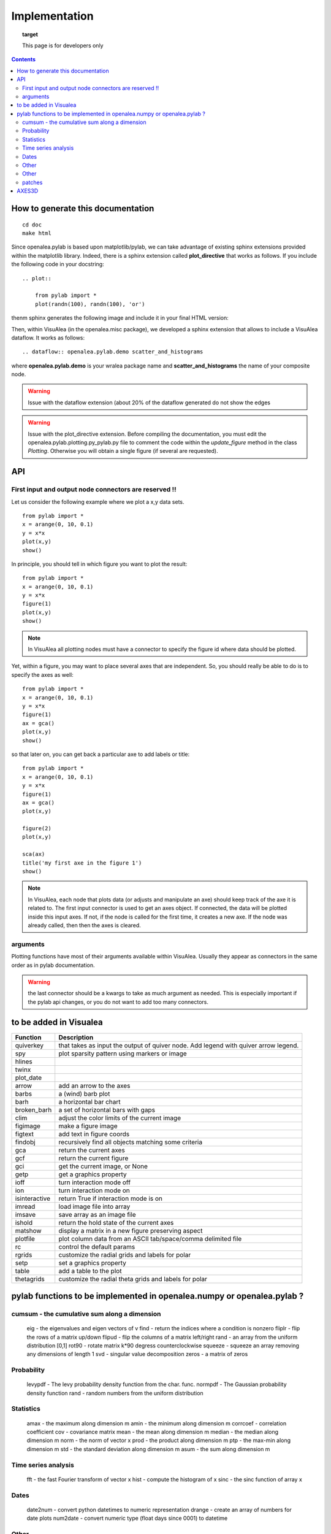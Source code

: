 
Implementation
###############


.. topic:: target

    This page is for developers only


.. contents::


How to generate this documentation
====================================

::

    cd doc
    make html

Since openalea.pylab is based upon matplotlib/pylab, we can take advantage of existing sphinx extensions provided 
within the matplotlib library. Indeed, there is a sphinx extension called **plot_directive** that works as follows.  
If you include the following code in your docstring::

    .. plot:: 

        from pylab import *
        plot(randn(100), randn(100), 'or')

thenm sphinx generates the following image and include it in your final HTML version:

.. plot:: 

    from pylab import *
    plot(randn(100), randn(100), 'or')

Then, within VisuAlea (in the openalea.misc package), we developed a sphinx extension that allows to include a VisuAlea dataflow. It works as follows::

    .. dataflow:: openalea.pylab.demo scatter_and_histograms

where **openalea.pylab.demo** is your wralea package name and **scatter_and_histograms** the name of your composite node.

.. dataflow:: openalea.pylab.demo scatter_and_histograms

.. warning:: Issue with the dataflow extension (about 20% of the dataflow generated do not show the edges
.. warning:: Issue with the plot_directive extension. Before compiling the documentation, you must edit the openalea.pylab.plotting.py_pylab.py file to comment the code within the  *update_figure* method in the class *Plotting*. Otherwise you will obtain a single figure (if several are requested).

API
====
First input and output node connectors are reserved !!
-------------------------------------------------------

Let us consider the following example where we plot a x,y data sets.
::

    from pylab import *
    x = arange(0, 10, 0.1)
    y = x*x
    plot(x,y)
    show()

In principle, you should tell in which figure you want to plot the result::

    from pylab import *
    x = arange(0, 10, 0.1)
    y = x*x
    figure(1)
    plot(x,y)
    show()


.. note:: In VisuAlea all plotting nodes must have a connector to specify the figure id where
    data should be plotted.


Yet, within a figure, you may want to place several axes that are independent.
So, you should really be able to do is to specify the axes as well::

    from pylab import *
    x = arange(0, 10, 0.1)
    y = x*x
    figure(1)
    ax = gca()
    plot(x,y)
    show()


so that later on, you can get back a particular axe to add labels or title::


    from pylab import *
    x = arange(0, 10, 0.1)
    y = x*x
    figure(1)
    ax = gca()
    plot(x,y)

    figure(2)
    plot(x,y)

    sca(ax)
    title('my first axe in the figure 1')
    show()


.. note:: In VisuAlea, each node that plots data (or adjusts and manipulate an axe) should
    keep track of the axe it is related to. The first input connector is used to get
    an axes object. If connected, the data will be plotted inside this input axes. If not,
    if the node is called for the first time, it creates a new axe. If the node was already called,
    then then the axes is cleared.

arguments
------------------

Plotting functions have most of their arguments available within VisuAlea. Usually they appear as connectors
in the same order as in pylab documentation.

.. warning:: the last connector should be a kwargs to take as much argument as needed. This is especially important if
   the pylab api changes, or you do not want to add too many connectors.


to be added in Visualea
========================

=============== ========================================================
Function         Description
=============== ========================================================
quiverkey       that takes as input the output of quiver node. Add
                legend with quiver arrow legend.
spy             plot sparsity pattern using markers or image
hlines
twinx
plot_date
arrow           add an arrow to the axes
barbs           a (wind) barb plot
barh            a horizontal bar chart
broken_barh     a set of horizontal bars with gaps
clim            adjust the color limits of the current image
figimage        make a figure image
figtext         add text in figure coords
findobj         recursively find all objects matching some criteria
gca             return the current axes
gcf             return the current figure
gci             get the current image, or None
getp            get a graphics property
ioff            turn interaction mode off
ion             turn interaction mode on
isinteractive   return True if interaction mode is on
imread          load image file into array
imsave          save array as an image file
ishold          return the hold state of the current axes
matshow         display a matrix in a new figure preserving aspect
plotfile        plot column data from an ASCII tab/space/comma delimited file
rc              control the default params
rgrids          customize the radial grids and labels for polar
setp            set a graphics property
table           add a table to the plot
thetagrids      customize the radial theta grids and labels for polar
=============== ========================================================




pylab functions to be implemented in openalea.numpy or openalea.pylab ?
========================================================================
.. pylab.hypergeometric           pylab.nan_to_num               pylab.select    pylab.nbytes
    pylab.add                      pylab.i0                       pylab.ndarray
    pylab.add_docstring            pylab.identity                 pylab.ndenumerate
    pylab.add_newdoc               pylab.ifft                     pylab.ndim                     pylab.setbufsize
    pylab.add_newdocs              pylab.diagflat                 pylab.ifft2                    pylab.ndindex
    pylab.alen                     pylab.diagonal                 pylab.ifftn                    pylab.negative                 pylab.setdiff1d
    pylab.all                      pylab.ifftshift                pylab.negative_binomial        pylab.seterr
     pylab.ihfft                    .seterrcall
    pylab.ALLOW_THREADS            pylab.digitize                 pylab.iinfo                    pylab.newaxis                  pylab.seterrobj
    pylab.alltrue                  pylab.disconnect               pylab.imag                     pylab.newbuffer                pylab.setmember1d
    pylab.alterdot                 pylab.disp                     pylab.imread                   pylab.new_figure_manager       pylab.set_numeric_ops
    ylab.amap                     pylab.dist                     pylab.imsave                   pylab.NINF                     pylab.setp
    pylab.amax                     pylab.distances_along_curve    pylab.noncentral_chisquare     pylab.set_printoptions
    pylab.amin                     pylab.dist_point_to_segment    pylab.IndexDateFormatter       pylab.noncentral_f             pylab.set_state
    pylab.angle                    pylab.divide                   pylab.index_exp                pylab.nonzero                  pylab.set_string_function
    pylab.IndexLocator             pylab.norm                     pylab.setxor1d
    pylab.Annotation                                  pylab.indices                  pylab.normal                   pylab.shape
    pylab.any                      pylab.double                   pylab.inexact                  pylab.normalize
    pylab.append                   pylab.drange                   pylab.inf                      pylab.Normalize
    pylab.apply_along_axis         pylab.Inf                      pylab.norm_flat
    pylab.apply_over_axes          pylab.Infinity                 pylab.normpdf
    pylab.dsplit                   pylab.info                     pylab.not_equal                pylab.short
    pylab.dstack                   pylab.infty
    pylab.nper                     pylab.show_config
    pylab.inner                    pylab.npv                      pylab.shuffle
    pylab.ediff1d                  pylab.insert                   pylab.NullFormatter            pylab.sign
    pylab.eig                      pylab.inside_poly              pylab.NullLocator              pylab.signbit
    pylab.eigh                     pylab.num2date                 pylab.signedinteger
    pylab.eigvals                  pylab.int0                     pylab.num2epoch                pylab.silent_list
    pylab.argmax                   pylab.eigvalsh                 pylab.int16                    pylab.number
    pylab.argmin                   pylab.emath                    pylab.int32                    pylab.NZERO               pylab.sinc
    pylab.argsort                                    pylab.obj2sctype               pylab.single
    pylab.argwhere                 pylab.empty_like               pylab.int8                    pylab.singlecomplex
    pylab.around                   pylab.entropy                  pylab.int_asbuffer             pylab.object0
    pylab.array                    pylab.epoch2num                pylab.intc                     pylab.ogrid                    pylab.size
    pylab.array2string             pylab.equal                    pylab.integer                                    pylab.Slider
    pylab.array_equal              pylab.ERR_CALL                 pylab.interactive              pylab.ones_like                pylab.slopes
    pylab.array_equiv              pylab.ERR_DEFAULT              pylab.interp                                       pylab.solve
    pylab.array_repr               pylab.ERR_DEFAULT2             pylab.intersect1d              pylab.over                     pylab.sometrue
    pylab.array_split              pylab.ERR_IGNORE               pylab.intersect1d_nu           pylab.PackageLoader            pylab.sort
    pylab.array_str                pylab.ERR_LOG                  pylab.intp                     pylab.packbits                 pylab.sort_complex
    pylab.arrow                   pylab.pareto                   pylab.source
    pylab.Arrow                    pylab.ERR_PRINT                pylab.invert                   pylab.path_length
    pylab.ioff
    pylab.asanyarray               pylab.errstate                 pylab.ion                      pylab.split
    pylab.asarray                  pylab.ERR_WARN                 pylab.ipmt                     pylab.permutation
    pylab.asarray_chkfinite        pylab.exception_to_str         pylab.irefft                   pylab.pi
    pylab.ascontiguousarray                              pylab.irefft2
    pylab.asfarray                 pylab.expand_dims              pylab.irefftn                  pylab.piecewise
    pylab.asfortranarray           pylab.expm1                    pylab.irfft                    pylab.PINF                     pylab.squeeze
    pylab.asmatrix                 pylab.exponential              pylab.irfft2                                        pylab.standard_cauchy
    pylab.asscalar                 pylab.exp_safe                 pylab.irfftn                   pylab.pinv                     pylab.standard_exponential
    pylab.atleast_1d               pylab.extract                  pylab.irr                      pylab.pkgload                  pylab.standard_gamma
    pylab.atleast_2d                    pylab.is_closed_polygon        pylab.place                    pylab.standard_normal
    pylab.atleast_3d               pylab.f                        pylab.iscomplex                pylab.plot                     pylab.standard_t
    pylab.plot_date
     pylab.isfinite                 pylab.plotfile
    b.average                  pylab.fastCopyAndTranspose                     pylab.plotting
    pylab.ishold                   pylab.plt                      pylab.stineman_interp
    pylab.isinf                    pylab.pmt
    pylab.barbs                    pylab.figaspect                pylab.isreal                   pylab.poly_below               pylab.subplots_adjust
    pylab.barh                     pylab.isrealobj                pylab.poly_between             pylab.subplot_tool
    pylab.isscalar                 pylab.polyder                  pylab.SubplotTool
    pylab.base_repr                pylab.fignum_exists            pylab.issctype                 pylab.polydiv                  pylab.subtract
    pylab.bench                    pylab.figtext                  pylab.is_string_like           pylab.polyfit                  pylab.sum
    pylab.beta
    pylab.binary_repr           pylab.issubdtype               pylab.polyint                  pylab.suptitle
    pylab.bincount                 pylab.FigureCanvasBase         pylab.issubsctype              pylab.polymul                  pylab.svd
    pylab.binomial                  pylab.isvector                 pylab.polysub                  pylab.swapaxes
    pylab.bitwise_and                  pylab.iterable                 pylab.polyval                  pylab.switch_backend
    pylab.bitwise_not              pylab.power                    pylab.sys
    pylab.bitwise_or               pylab.fill_betweenx                                 pylab.ppmt                     pylab.table
    pylab.bitwise_xor              pylab.find                     pylab.prctile                  pylab.take
    pylab.bivariate_normal         pylab.find_common_type         pylab.kron                     pylab.prctile_rank
    pylab.findobj                  pylab.l1norm                   pylab.prepca
    pylab.bmat                     pylab.finfo                    pylab.l2norm                                       pylab.tensordot
    pylab.bone                     pylab.fix                      pylab.lapack_lite              pylab.prod                     pylab.tensorinv
             pylab.FixedFormatter           pylab.laplace                  pylab.product                  pylab.tensorsolve
    pylab.bool8                    pylab.FixedLocator             pylab.ldexp                    pylab.test
    pylab.flag                     pylab.left_shift               pylab.ptp                      pylab.Tester
    pylab.flatiter                 pylab.legend                   pylab.put                      pylab.text
    pylab.broadcast                pylab.flatnonzero              pylab.less                                       pylab.Text
    pylab.broadcast_arrays         pylab.flatten                  pylab.less_equal               pylab.pv                       pylab.TH
    pylab.broken_barh              pylab.flexible                 pylab.levypdf                  pylab.pylab_setup              pylab.thetagrids
            pylab.fliplr                   pylab.lexsort                  pylab.PZERO                    pylab.TickHelper
    pylab.can_cast                 pylab.FLOATING_POINT_SUPPORT   pylab.little_endian            pylab.rand                     pylab.triangular
    pylab.cast                     pylab.floor                    pylab.load                     pylab.randint
    pylab.cbook                    pylab.floor_divide             pylab.loads                    pylab.trim_zeros
    pylab.cdouble                  pylab.fmod                     pylab.loadtxt
    pylab.format_parser            pylab.Locator                  pylab.random_integers
    pylab.center_matrix            pylab.FormatStrFormatter                             pylab.random_sample            pylab.true_divide
    pylab.cfloat                   pylab.Formatter                                    pylab.ranf                     pylab.TU
    pylab.char                     pylab.FPE_DIVIDEBYZERO         pylab.log1p                    pylab.rank                     pylab.twinx
    pylab.character                pylab.FPE_INVALID              pylab.log2                     pylab.RankWarning              pylab.twiny
    pylab.chararray                pylab.FPE_OVERFLOW             pylab.LogFormatter             pylab.rate                     pylab.typecodes
    pylab.FPE_UNDERFLOW            pylab.LogFormatterExponent     pylab.typeDict
      pylab.FR                       pylab.LogFormatterMathtext     pylab.typeNA
    pylab.choose                   pylab.frange                   pylab.rc                       pylab.typename
    pylab.rcdefaults               pylab.ubyte
    pylab.frombuffer               pylab.logical_or               pylab.rcParams                 pylab.ufunc
    pylab.fromfile                 pylab.logical_xor              pylab.rcParamsDefault          pylab.UFUNC_BUFSIZE_DEFAULT
    pylab.fromfunction             pylab.logistic                 pylab.real                     pylab.UFUNC_PYVALS_NAME
    pylab.fromiter                 pylab.LogLocator               pylab.real_if_close            pylab.uint
    pylab.clim                     pylab.frompyfunc               pylab.rec                      pylab.uint0
    pylab.clip                     pylab.fromregex                pylab.lognormal                pylab.rec2csv                  pylab.uint16
    pylab.CLIP                     pylab.fromstring               pylab.logseries                pylab.rec_append_fields        pylab.uint32
    pylab.clongdouble              pylab.FuncFormatter                         pylab.recarray                 pylab.uint64
    pylab.clongfloat               pylab.fv                       pylab.longcomplex              pylab.rec_drop_fields          pylab.uint8
    pylab.gamma                    pylab.longdouble               pylab.reciprocal               pylab.uintc
    pylab.gca                      pylab.longest_contiguous_ones  pylab.rec_join                 pylab.uintp
    pylab.cohere                   pylab.gcf                      pylab.longest_ones             pylab.record                   pylab.ulonglong
    pylab.gci                      pylab.longfloat
    pylab.colormaps                pylab.generic                  pylab.longlong
    pylab.colors                   pylab.geometric                pylab.lookfor                   pylab.uniform
    pylab.column_stack             pylab.get                      pylab.lstsq                    pylab.refft                    pylab.union1d
    pylab.common_type              pylab.get_array_wrap           pylab.ma                       pylab.refft2                   pylab.unique
    pylab.compare_chararrays       pylab.MachAr                   pylab.refftn                   pylab.unique1d
    pylab.get_backend              pylab.mat                      pylab.register_cmap            pylab.unpackbits
    pylab.getbuffer                pylab.math                     pylab.relativedelta            pylab.unravel_index
    pylab.getbufsize               pylab.matplotlib               pylab.remainder                pylab.unsignedinteger
    pylab.matrix                   pylab.repeat                   pylab.unwrap
    pylab.complexfloating          pylab.get_current_fig_manager  pylab.matrix_power               pylab.ushort
    pylab.compress                 pylab.geterr                   pylab.matshow                  pylab.require
    pylab.concatenate              pylab.geterrcall               pylab.MAXDIMS                  pylab.reshape                  pylab.var
    pylab.cond                     pylab.geterrobj                pylab.maximum                  pylab.resize                   pylab.vdot
    pylab.conj                     pylab.get_fignums              pylab.maximum_sctype           pylab.restoredot               pylab.vectorize
    pylab.conjugate                pylab.get_include              pylab.MaxNLocator              pylab.rfft                     pylab.vector_lengths
    pyla    b.connect                  pylab.get_numarray_include     pylab.may_share_memory         pylab.rfft2                    pylab.vlines
    pylab.get_numpy_include        pylab.mean                     pylab.rfftn                    pylab.void
    pylab.getp                     pylab.median                   pylab.rgrids                   pylab.void0
    pylab.convolve                 pylab.get_plot_commands        pylab.memmap                   pylab.right_shift              pylab.vonmises
    pylab.get_printoptions                        pylab.vsplit
    pylab.get_scale_docs           pylab.mgrid                    pylab.rk4                      pylab.vstack
    pylab.copy                     pylab.get_scale_names          pylab.minimum                  pylab.rms_flat                 pylab.waitforbuttonpress
    pylab.corrcoef                 pylab.get_sparse_matrix        pylab.minorticks_off           pylab.roll                     pylab.wald
    pylab.correlate                pylab.get_state                pylab.minorticks_on            pylab.rollaxis                 pylab.warnings
    pylab.get_xyz_where            pylab.mintypecode              pylab.roots                    pylab.WE
                pylab.ginput                   pylab.MinuteLocator            pylab.rot90                    pylab.WeekdayLocator
    pylab.cov                      pylab.gradient                 pylab.MINUTELY                              pylab.WEEKLY
    pylab.gray                     pylab.mirr                     pylab.row_stack                pylab.weibull
    ylab.greater                  pylab.mlab                     pylab.rrule                    pylab.where
    pylab.csingle                  pylab.greater_equal            pylab.MO                       pylab.RRuleLocator             pylab.who
    pylab.csv2rec                                      pylab.mod                                    pylab.Widget
    pylab.ctypeslib                pylab.griddata                 pylab.modf                     pylab.SA
                pylab.gumbel                   pylab.MonthLocator             pylab.safe_eval
    pylab.cumproduct               pylab.MONTHLY                  pylab.sample                   pylab.winter
                     pylab.movavg                   pylab.save                     pylab.WRAP
    pylab.DAILY                      pylab.mpl                  
    pylab.DataSource               pylab.helper                   pylab.msort                    pylab.savetxt                  pylab.xlabel
    pylab.date2num                 pylab.hexbin                   pylab.multinomial              pylab.savez
    pylab.DateFormatter            pylab.hfft                     pylab.MultipleLocator          pylab.ScalarFormatter          pylab.xscale
    pylab.DateLocator              pylab.hist                     pylab.multiply                 pylab.ScalarType
    pylab.datestr2num              pylab.histogram                pylab.multivariate_normal      pylab.scatter                  pylab.YearLocator
    pylab.DayLocator               pylab.histogram2d              pylab.mx2num                   pylab.sci                      pylab.YEARLY
    pylab.dedent                   pylab.histogramdd              ylab.sctype2char              pylab.ylabel
    pylab.degrees                  pylab.hlines                   pylab.nan                      pylab.sctypeDict
    pylab.NaN                      pylab.sctypeNA                 pylab.yscale
    pylab.NAN                      pylab.sctypes                  pylab.yticks
    pylab.delete                   pylab.HourLocator              pylab.nanargmax                pylab.searchsorted             pylab.zeros
    pylab.demean                   pylab.HOURLY                   pylab.nanargmin                pylab.SecondLocator            pylab.zeros_like
    pylab.deprecate                pylab.hsplit                   pylab.nanmax                   pylab.SECONDLY                 pylab.zipf
    pylab.deprecate_with_doc       pylab.hstack                   pylab.nanmin                   pylab.seed
    pylab.det                      pylab.hsv                      pylab.nansum                   pylab.segments_intersec
    pylab.matplotlib.afm
    pylab.matplotlib.artist                  pylab.matplotlib.matplotlib_fname
    pylab.matplotlib.minor1
    pylab.matplotlib.minor2
    pylab.matplotlib.backend_bases           pylab.matplotlib.finance                 pylab.matplotlib.s
    pylab.matplotlib.backends                pylab.matplotlib.fontconfig_pattern      pylab.matplotlib.mpl                     pylab.matplotlib.scale
    pylab.matplotlib.bezier                  pylab.matplotlib.font_manager
    pylab.matplotlib.blocking_input          pylab.matplotlib.ft2font                 pylab.matplotlib.shutil
    pylab.matplotlib.generators             pylab.matplotlib.spines
    pylab.matplotlib.cbook                   pylab.matplotlib.nn
    pylab.matplotlib.checkdep_dvipng         pylab.matplotlib.get_backend
    pylab.matplotlib.checkdep_ghostscript    pylab.matplotlib.nxutils
    pylab.matplotlib.checkdep_pdftops        pylab.matplotlib.get_configdir           pylab.matplotlib.offsetbox               pylab.matplotlib.table
    pylab.matplotlib.checkdep_ps_distiller                    pylab.matplotlib.tempfile
    pylab.matplotlib.checkdep_tex            pylab.matplotlib.get_data_path           pylab.matplotlib.patches                 pylab.matplotlib.text
    pylab.matplotlib.checkdep_usetex         pylab.matplotlib.path                    pylab.matplotlib.ticker
    pylab.matplotlib.get_example_data        pylab.matplotlib.tight_bbox
    pylab.matplotlib.get_home                pylab.matplotlib.tmp
    pylab.matplotlib.get_py2exe_datafiles    pylab.matplotlib.projections             pylab.matplotlib.transforms
    pylab.matplotlib.collections             pylab.matplotlib.pylab                   pylab.matplotlib.units
    pylab.matplotlib.use
    pylab.matplotlib.image                   pylab.matplotlib.pyparsing
    pylab.matplotlib.compare_versions        pylab.matplotlib.pyplot                  pylab.matplotlib.validate_backend
    pylab.matplotlib.validate_cairo_format
    pylab.matplotlib.converter               pylab.matplotlib.interactive            ylab.matplotlib.validate_toolbar
    pylab.matplotlib.dates                   pylab.matplotlib.is_string_like          pylab.matplotlib.rcdefaults
    pylab.matplotlib.key                     pylab.matplotlib.rcParams
    pylab.matplotlib.widgets
    pylab.matplotlib.lines                   pylab.matplotlib.rcParamsDefault
    pylab.matplotlib.major                   pylab.matplotlib.rcsetup
    pylab.matplotlib.mathtext                pylab.matplotlib.re
    pylab.matplotlib.mlab.amap                              pylab.matplotlib.mlab.FormatDate                        pylab.matplotlib.mlab.np
    pylab.matplotlib.mlab.base_repr                         pylab.matplotlib.mlab.FormatDatetime                    pylab.matplotlib.mlab.nxutils
    pylab.matplotlib.mlab.binary_repr                       pylab.matplotlib.mlab.FormatFloat                       pylab.matplotlib.mlab.operator
    pylab.matplotlib.mlab.bivariate_normal                  pylab.matplotlib.mlab.FormatFormatStr                   pylab.matplotlib.mlab.os
    pylab.matplotlib.mlab.FormatInt                         pylab.matplotlib.mlab.path_length
    pylab.matplotlib.mlab.cbook                             pylab.matplotlib.mlab.FormatMillions                    pylab.matplotlib.mlab.poly_below
    pylab.matplotlib.mlab.center_matrix                     pylab.matplotlib.mlab.FormatObj                         pylab.matplotlib.mlab.poly_between
        pylab.matplotlib.mlab.FormatPercent                     pylab.matplotlib.mlab.prctile
     pylab.matplotlib.mlab.FormatString                      pylab.matplotlib.mlab.prctile_rank
    pylab.matplotlib.mlab.cohere_pairs                      pylab.matplotlib.mlab.FormatThousands                   pylab.matplotlib.mlab.prepca
    pylab.matplotlib.mlab.frange
    pylab.matplotlib.mlab.contiguous_regions                pylab.matplotlib.mlab.quad2cubic
    pylab.matplotlib.mlab.copy                              pylab.matplotlib.mlab.get_formatd                       pylab.matplotlib.mlab.rec2csv
    pylab.matplotlib.mlab.cross_from_above                  pylab.matplotlib.mlab.get_sparse_matrix                 pylab.matplotlib.mlab.rec2txt
    pylab.matplotlib.mlab.cross_from_below                  pylab.matplotlib.mlab.get_xyz_where                     pylab.matplotlib.mlab.rec_append_fields
    pylab.matplotlib.mlab.griddata                          .matplotlib.mlab.rec_drop_fields
    pylab.matplotlib.mlab.csv                               pylab.matplotlib.mlab.rec_groupby
    pylab.matplotlib.mlab.csv2rec                           pylab.matplotlib.mlab.identity                          pylab.matplotlib.mlab.rec_join
    pylab.matplotlib.mlab.csvformat_factory                 pylab.matplotlib.mlab.rec_keep_fields
    pylab.matplotlib.mlab.defaultformatd                    pylab.matplotlib.mlab.inside_poly                       pylab.matplotlib.mlab.rec_summarize
    pylab.matplotlib.mlab.is_closed_polygon
    pylab.matplotlib.mlab.demean                            pylab.matplotlib.mlab.ispower2
    pylab.matplotlib.mlab.kwdocd                            pylab.matplotlib.mlab.rk4
    pylab.matplotlib.mlab.l1norm                            pylab.matplotlib.mlab.rms_flat
    pylab.matplotlib.mlab.l2norm                            pylab.matplotlib.mlab.safe_isinf
    pylab.matplotlib.mlab.less_simple_linear_interpolation  pylab.matplotlib.mlab.safe_isnan
    pylab.matplotlib.mlab.dist                              pylab.matplotlib.mlab.levypdf                           pylab.matplotlib.mlab.save
    pylab.matplotlib.mlab.distances_along_curve             pylab.matplotlib.mlab.liaupunov                         pylab.matplotlib.mlab.segments_intersect
    pylab.matplotlib.mlab.dist_point_to_segment             pylab.matplotlib.mlab.load
    pylab.matplotlib.mlab.division                          pylab.matplotlib.mlab.log2                              pylab.matplotlib.mlab.slopes
    pylab.matplotlib.mlab.entropy                           pylab.matplotlib.mlab.longest_ones                      pylab.matplotlib.mlab.stineman_interp
    pylab.matplotlib.mlab.exp_safe                          pylab.matplotlib.mlab.ma
    pylab.matplotlib.mlab.exp_safe_MAX                      pylab.matplotlib.mlab.math                              pylab.matplotlib.mlab.vector_lengths
    pylab.matplotlib.mlab.exp_safe_MIN                      pylab.matplotlib.mlab.movavg                            pylab.matplotlib.mlab.verbose
    pylab.matplotlib.mlab.fftsurr                           pylab.matplotlib.mlab.warnings
    pylab.matplotlib.mlab.FIFOBuffer
    pylab.matplotlib.mlab.find                              pylab.matplotlib.mlab.norm_flat
    pylab.matplotlib.mlab.FormatBool                        pylab.matplotlib.mlab.normpdf
    matplotlib.afm                     matplotlib.dates
    matplotlib.artist                  matplotlib.default                 matplotlib._havedate               matplotlib.patches                 matplotlib.shutil
    matplotlib.image                   matplotlib.path                    matplotlib.spines
    matplotlib.backend_bases
    matplotlib.backends
    matplotlib.bezier                   matplotlib.projections             matplotlib.table
    matplotlib.blocking_input          matplotlib.is_string_like          matplotlib.pylab                   matplotlib.tempfile
    matplotlib.text
    matplotlib.cbook                   matplotlib.key                     matplotlib.pyparsing               matplotlib.ticker
    matplotlib.checkdep_dvipng               matplotlib.tight_bbox
    matplotlib.checkdep_ghostscript    matplotlib.finance                 matplotlib.lines
    matplotlib.checkdep_pdftops        matplotlib.fontconfig_pattern      matplotlib.major
    matplotlib.checkdep_ps_distiller   matplotlib.font_manager            matplotlib.mathtext                 matplotlib.transforms
    matplotlib.checkdep_tex            matplotlib.ft2font                 matplotlib.rcdefaults              matplotlib.units
    matplotlib.checkdep_usetex         matplotlib.generators              matplotlib.matplotlib_fname
    matplotlib.minor1                  matplotlib.rcParams
    matplotlib.minor2                  matplotlib.RcParams                matplotlib.validate_backend
    matplotlib.mlab                    matplotlib.rcParamsDefault         matplotlib.validate_cairo_format
    matplotlib.get_configdir           matplotlib.mpl                     matplotlib.rcsetup                 matplotlib.validate_toolbar
    matplotlib.collections           matplotlib.re
    matplotlib.get_data_path
    matplotlib.compare_versions     matplotlib.get_example_data        matplotlib.nn
     matplotlib.widgets
    matplotlib.get_home                matplotlib.nxutils                 matplotlib.s
    matplotlib.get_py2exe_datafiles    matplotlib.offsetbox               matplotlib.scale


cumsum    - the cumulative sum along a dimension
----------------------------------------------------
      eig       - the eigenvalues and eigen vectors of v
      find      - return the indices where a condition is nonzero
      fliplr    - flip the rows of a matrix up/down
      flipud    - flip the columns of a matrix left/right
      rand      - an array from the uniform distribution [0,1]
      rot90     - rotate matrix k*90 degress counterclockwise
      squeeze   - squeeze an array removing any dimensions of length 1
      svd       - singular value decomposition
      zeros     - a matrix of zeros

Probability
-----------------

      levypdf   - The levy probability density function from the char. func.
      normpdf   - The Gaussian probability density function
      rand      - random numbers from the uniform distribution

Statistics
------------------

      amax       - the maximum along dimension m
      amin       - the minimum along dimension m
      corrcoef  - correlation coefficient
      cov       - covariance matrix
      mean      - the mean along dimension m
      median    - the median along dimension m
      norm      - the norm of vector x
      prod      - the product along dimension m
      ptp       - the max-min along dimension m
      std       - the standard deviation along dimension m
      asum       - the sum along dimension m



Time series analysis
-------------------------

      fft       - the fast Fourier transform of vector x
      hist      - compute the histogram of x
      sinc      - the sinc function of array x

Dates
-------------

      date2num  - convert python datetimes to numeric representation
      drange    - create an array of numbers for date plots
      num2date  - convert numeric type (float days since 0001) to datetime

Other
-----------

      angle     - the angle of a complex array
      griddata  - interpolate irregularly distributed data to a regular grid

Other
------------

      angle     - the angle of a complex array
      griddata  - interpolate irregularly distributed data to a regular grid
      load      - Deprecated--please use loadtxt.
      loadtxt   - load ASCII data into array.
      polyfit   - fit x, y to an n-th order polynomial
      polyval   - evaluate an n-th order polynomial
      roots     - the roots of the polynomial coefficients in p
      save      - Deprecated--please use savetxt.
      savetxt   - save an array to an ASCII file.
      trapz     - trapezoidal integration

patches
--------

* pylab.matplotlib.patches.allow_rasterization
* pylab.matplotlib.patches.Arc
* pylab.matplotlib.patches.Arrow
* pylab.matplotlib.patches.ArrowStyle
* pylab.matplotlib.patches.artist
* pylab.matplotlib.patches.bbox_artist
* pylab.matplotlib.patches.BoxStyle
* pylab.matplotlib.patches.CirclePolygon
* pylab.matplotlib.patches.colors
* pylab.matplotlib.patches.concatenate_paths
* pylab.matplotlib.patches.ConnectionPatch
* pylab.matplotlib.patches.ConnectionStyle
* pylab.matplotlib.patches.division
* pylab.matplotlib.patches.draw_bbox
* pylab.matplotlib.patches.FancyBboxPatch
* pylab.matplotlib.patches.get_cos_sin
* pylab.matplotlib.patches.get_intersection
* pylab.matplotlib.patches.get_parallels
* pylab.matplotlib.patches.inside_circle
* pylab.matplotlib.patches.k
* pylab.matplotlib.patches.make_path_regular
* pylab.matplotlib.patches.make_wedged_bezier2
* pylab.matplotlib.patches.patchdoc
* pylab.matplotlib.patches.Path
* pylab.matplotlib.patches.PathPatch
* pylab.matplotlib.patches.RegularPolygon
* pylab.matplotlib.patches.Shadow
* pylab.matplotlib.patches.split_bezier_intersecting_with_closedpath
* pylab.matplotlib.patches.split_path_inout
* pylab.matplotlib.patches.transforms

AXES3D
======

============================================ ============================================ ============================================
axes3d
============================================ ============================================ ============================================
Axes3D.acorr                                                         m
Axes3D.add_callback
Axes3D.add_collection
Axes3D.add_collection3d
Axes3D.add_line                             
Axes3D.scatter
Axes3D.add_patch  
Axes3D.scatter3D
Axes3D.add_table   
Axes3D.semilogx
Axes3D.aname  
Axes3D.semilogy
Axes3D.annotate
Axes3D.arrow
Axes3D.axhline
Axes3D.axhspan
Axes3D.axis
Axes3D.axvline
Axes3D.axvspan
Axes3D.bar
Axes3D.bar3d
Axes3D.barbs
Axes3D.barh
Axes3D.cla
Axes3D.clabel
Axes3D.cohere
Axes3D.connect
Axes3D.contains
Axes3D.contains_point
Axes3D.convert_xunits
Axes3D.convert_yunits
Axes3D.create_axes
Axes3D.csd
Axes3D.grid
Axes3D.hexbin
Axes3D.hist
Axes3D.hitlist
Axes3D.hlines
Axes3D.end_pan
Axes3D.errorbar
Axes3D.imshow
Axes3D.fill
Axes3D.fill_between
Axes3D.fill_betweenx
Axes3D.frame
Axes3D.legend
Axes3D.specgram
Axes3D.loglog
Axes3D.spy
Axes3D.matshow
Axes3D.start_pan
Axes3D.stem
Axes3D.step
Axes3D.table
Axes3D.text
Axes3D.text3D
Axes3D.ticklabel_format
Axes3D.tunit_cube
Axes3D.tunit_edges
Axes3D.panpy
Axes3D.twinx
Axes3D.pany
Axes3D.twiny
Axes3D.pchanged
Axes3D.pcolor
Axes3D.pcolorfast
Axes3D.pcolormesh
Axes3D.pick
Axes3D.pickable
Axes3D.pie
Axes3D.plot
Axes3D.plot3D
Axes3D.plot_date
Axes3D.plot_surface
Axes3D.plot_wireframe
Axes3D._process_unit_info
Axes3D.properties
Axes3D.psd
Axes3D.quiver
Axes3D.xcorr
Axes3D.quiverkey
============================================ ============================================ ============================================
